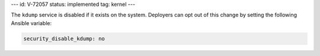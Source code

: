 ---
id: V-72057
status: implemented
tag: kernel
---

The ``kdump`` service is disabled if it exists on the system. Deployers can opt
out of this change by setting the following Ansible variable:

.. code-block:: yaml

    security_disable_kdump: no
